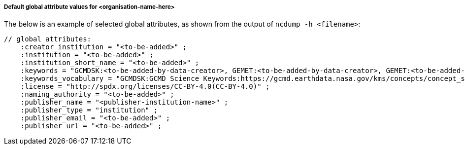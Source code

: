 [[default-global-attrs]]
===== Default global attribute values for <organisation-name-here>

The below is an example of selected global attributes, as shown from the output of `ncdump -h <filename>`:
[source, bash]
----
// global attributes:
    :creator_institution = "<to-be-added>" ;
    :institution = "<to-be-added>" ;
    :institution_short_name = "<to-be-added>" ;
    :keywords = "GCMDSK:<to-be-added-by-data-creator>, GEMET:<to-be-added-by-data-creator>, GEMET:<to-be-added-by-data-creator>, GEMET:<to-be-added-by-data-creator>, NORTHEMES:<to-be-added-by-data-creator>" ;
    :keywords_vocabulary = "GCMDSK:GCMD Science Keywords:https://gcmd.earthdata.nasa.gov/kms/concepts/concept_scheme/sciencekeywords, GEMET:INSPIRE Themes:http://inspire.ec.europa.eu/theme, NORTHEMES:GeoNorge Themes:https://register.geonorge.no/metadata-kodelister/nasjonal-temainndeling" ;
    :license = "http://spdx.org/licenses/CC-BY-4.0(CC-BY-4.0)" ;
    :naming_authority = "<to-be-added>" ;
    :publisher_name = "<publisher-institution-name>" ;
    :publisher_type = "institution" ;
    :publisher_email = "<to-be-added>" ;
    :publisher_url = "<to-be-added>" ;
----
